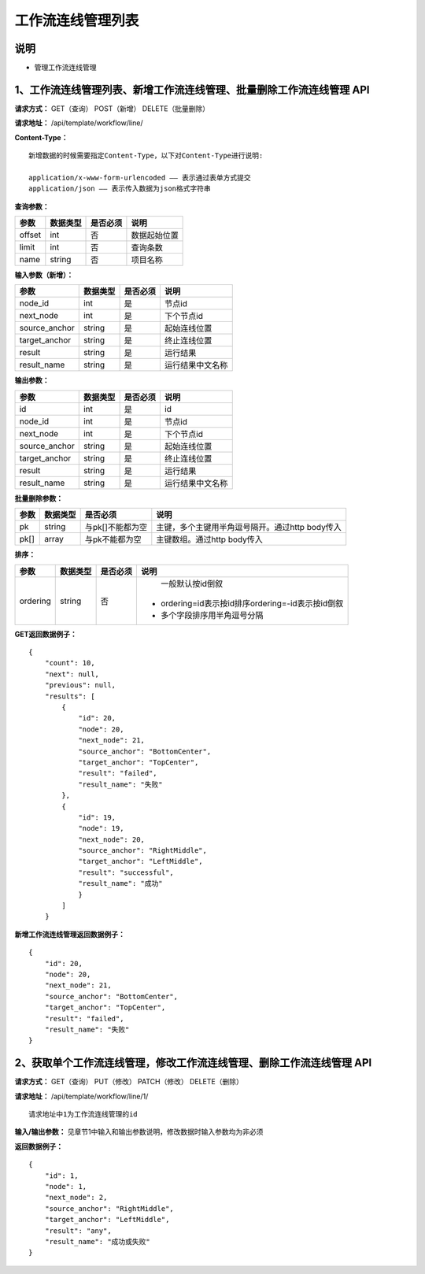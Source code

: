 
工作流连线管理列表
=======================

说明
-----------------------
- 管理工作流连线管理

1、工作流连线管理列表、新增工作流连线管理、批量删除工作流连线管理 API
----------------------------------------------------------------------------

**请求方式：**    GET（查询） POST（新增） DELETE（批量删除）


**请求地址：**    /api/template/workflow/line/


**Content-Type：**
::
    新增数据的时候需要指定Content-Type，以下对Content-Type进行说明:

    application/x-www-form-urlencoded —— 表示通过表单方式提交
    application/json —— 表示传入数据为json格式字符串


**查询参数：**

+------------------------+------------+------------+------------------------------------------------+
|**参数**                |**数据类型**|**是否必须**|**说明**                                        |
+------------------------+------------+------------+------------------------------------------------+
| offset                 | int        | 否         | 数据起始位置                                   |
+------------------------+------------+------------+------------------------------------------------+
| limit                  | int        | 否         | 查询条数                                       |
+------------------------+------------+------------+------------------------------------------------+
| name                   | string     | 否         | 项目名称                                       |
+------------------------+------------+------------+------------------------------------------------+



**输入参数（新增）：**

+------------------------+------------+------------+------------------------------------------------+
|**参数**                |**数据类型**|**是否必须**|**说明**                                        |
+------------------------+------------+------------+------------------------------------------------+
| node_id                | int        | 是         |  节点id                                        |
+------------------------+------------+------------+------------------------------------------------+
| next_node              | int        | 是         |   下个节点id                                   |
+------------------------+------------+------------+------------------------------------------------+
| source_anchor          | string     | 是         |   起始连线位置                                 |
+------------------------+------------+------------+------------------------------------------------+
| target_anchor          | string     | 是         |   终止连线位置                                 |
+------------------------+------------+------------+------------------------------------------------+
| result                 | string     | 是         |    运行结果                                    |
+------------------------+------------+------------+------------------------------------------------+
| result_name            | string     | 是         |  运行结果中文名称                              |
+------------------------+------------+------------+------------------------------------------------+


**输出参数：**

+------------------------+------------+------------+------------------------------------------------+
|**参数**                |**数据类型**|**是否必须**|**说明**                                        |
+------------------------+------------+------------+------------------------------------------------+
| id                     | int        | 是         |    id                                          |
+------------------------+------------+------------+------------------------------------------------+
| node_id                | int        | 是         |  节点id                                        |
+------------------------+------------+------------+------------------------------------------------+
| next_node              | int        | 是         |   下个节点id                                   |
+------------------------+------------+------------+------------------------------------------------+
| source_anchor          | string     | 是         |   起始连线位置                                 |
+------------------------+------------+------------+------------------------------------------------+
| target_anchor          | string     | 是         |   终止连线位置                                 |
+------------------------+------------+------------+------------------------------------------------+
| result                 | string     | 是         |    运行结果                                    |
+------------------------+------------+------------+------------------------------------------------+
| result_name            | string     | 是         |  运行结果中文名称                              |
+------------------------+------------+------------+------------------------------------------------+

**批量删除参数：**

+------------------------+------------+-------------------+-------------------------------------------------+
|**参数**                |**数据类型**|**是否必须**       |**说明**                                         |
+------------------------+------------+-------------------+-------------------------------------------------+
| pk                     | string     | 与pk[]不能都为空  | 主键，多个主键用半角逗号隔开。通过http body传入 |
+------------------------+------------+-------------------+-------------------------------------------------+
| pk[]                   | array      | 与pk不能都为空    | 主键数组。通过http body传入                     |
+------------------------+------------+-------------------+-------------------------------------------------+

**排序：**

+------------------------+------------+-------------------+---------------------------------------------------+
|**参数**                |**数据类型**|**是否必须**       |**说明**                                           |
+------------------------+------------+-------------------+---------------------------------------------------+
|                        |            |                   |   一般默认按id倒叙                                |
| ordering               | string     | 否                | - ordering=id表示按id排序ordering=-id表示按id倒叙 |
|                        |            |                   | - 多个字段排序用半角逗号分隔                      |
+------------------------+------------+-------------------+---------------------------------------------------+

**GET返回数据例子：**
::
    {
        "count": 10,
        "next": null,
        "previous": null,
        "results": [
            {
                "id": 20,
                "node": 20,
                "next_node": 21,
                "source_anchor": "BottomCenter",
                "target_anchor": "TopCenter",
                "result": "failed",
                "result_name": "失败"
            },
            {
                "id": 19,
                "node": 19,
                "next_node": 20,
                "source_anchor": "RightMiddle",
                "target_anchor": "LeftMiddle",
                "result": "successful",
                "result_name": "成功"
                }
            ]
        }

**新增工作流连线管理返回数据例子：**
::
    {
        "id": 20,
        "node": 20,
        "next_node": 21,
        "source_anchor": "BottomCenter",
        "target_anchor": "TopCenter",
        "result": "failed",
        "result_name": "失败"
    }


2、获取单个工作流连线管理，修改工作流连线管理、删除工作流连线管理 API
---------------------------------------------------------------------------

**请求方式：**    GET（查询） PUT（修改） PATCH（修改） DELETE（删除）

**请求地址：**    /api/template/workflow/line/1/
::

    请求地址中1为工作流连线管理的id


**输入/输出参数：**   见章节1中输入和输出参数说明，修改数据时输入参数均为非必须

**返回数据例子：**
::
    {
        "id": 1,
        "node": 1,
        "next_node": 2,
        "source_anchor": "RightMiddle",
        "target_anchor": "LeftMiddle",
        "result": "any",
        "result_name": "成功或失败"
    }
